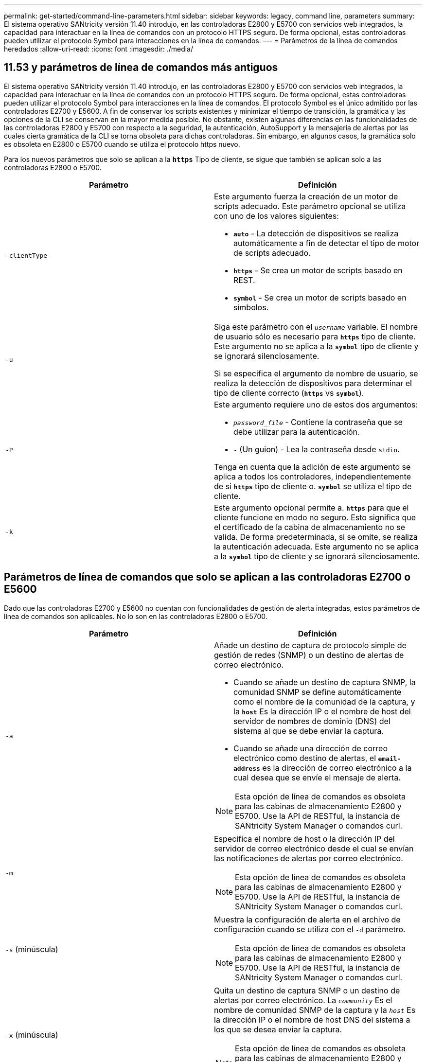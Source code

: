 ---
permalink: get-started/command-line-parameters.html 
sidebar: sidebar 
keywords: legacy, command line, parameters 
summary: El sistema operativo SANtricity versión 11.40 introdujo, en las controladoras E2800 y E5700 con servicios web integrados, la capacidad para interactuar en la línea de comandos con un protocolo HTTPS seguro. De forma opcional, estas controladoras pueden utilizar el protocolo Symbol para interacciones en la línea de comandos. 
---
= Parámetros de la línea de comandos heredados
:allow-uri-read: 
:icons: font
:imagesdir: ./media/




== 11.53 y parámetros de línea de comandos más antiguos

El sistema operativo SANtricity versión 11.40 introdujo, en las controladoras E2800 y E5700 con servicios web integrados, la capacidad para interactuar en la línea de comandos con un protocolo HTTPS seguro. De forma opcional, estas controladoras pueden utilizar el protocolo Symbol para interacciones en la línea de comandos. El protocolo Symbol es el único admitido por las controladoras E2700 y E5600. A fin de conservar los scripts existentes y minimizar el tiempo de transición, la gramática y las opciones de la CLI se conservan en la mayor medida posible. No obstante, existen algunas diferencias en las funcionalidades de las controladoras E2800 y E5700 con respecto a la seguridad, la autenticación, AutoSupport y la mensajería de alertas por las cuales cierta gramática de la CLI se torna obsoleta para dichas controladoras. Sin embargo, en algunos casos, la gramática solo es obsoleta en E2800 o E5700 cuando se utiliza el protocolo https nuevo.

Para los nuevos parámetros que solo se aplican a la `*https*` Tipo de cliente, se sigue que también se aplican solo a las controladoras E2800 o E5700.

[cols="2*"]
|===
| Parámetro | Definición 


 a| 
`-clientType`
 a| 
Este argumento fuerza la creación de un motor de scripts adecuado. Este parámetro opcional se utiliza con uno de los valores siguientes:

* `*auto*` - La detección de dispositivos se realiza automáticamente a fin de detectar el tipo de motor de scripts adecuado.
* `*https*` - Se crea un motor de scripts basado en REST.
* `*symbol*` - Se crea un motor de scripts basado en símbolos.




 a| 
`-u`
 a| 
Siga este parámetro con el `_username_` variable. El nombre de usuario sólo es necesario para `*https*` tipo de cliente. Este argumento no se aplica a la `*symbol*` tipo de cliente y se ignorará silenciosamente.

Si se especifica el argumento de nombre de usuario, se realiza la detección de dispositivos para determinar el tipo de cliente correcto (`*https*` vs `*symbol*`).



 a| 
`-P`
 a| 
Este argumento requiere uno de estos dos argumentos:

* `_password_file_` - Contiene la contraseña que se debe utilizar para la autenticación.
* `-` (Un guion) - Lea la contraseña desde `stdin`.


Tenga en cuenta que la adición de este argumento se aplica a todos los controladores, independientemente de si `*https*` tipo de cliente o. `*symbol*` se utiliza el tipo de cliente.



 a| 
`-k`
 a| 
Este argumento opcional permite a. `*https*` para que el cliente funcione en modo no seguro. Esto significa que el certificado de la cabina de almacenamiento no se valida. De forma predeterminada, si se omite, se realiza la autenticación adecuada. Este argumento no se aplica a la `*symbol*` tipo de cliente y se ignorará silenciosamente.

|===


== Parámetros de línea de comandos que solo se aplican a las controladoras E2700 o E5600

Dado que las controladoras E2700 y E5600 no cuentan con funcionalidades de gestión de alerta integradas, estos parámetros de línea de comandos son aplicables. No lo son en las controladoras E2800 o E5700.

[cols="2*"]
|===
| Parámetro | Definición 


 a| 
`-a`
 a| 
Añade un destino de captura de protocolo simple de gestión de redes (SNMP) o un destino de alertas de correo electrónico.

* Cuando se añade un destino de captura SNMP, la comunidad SNMP se define automáticamente como el nombre de la comunidad de la captura, y la `*host*` Es la dirección IP o el nombre de host del servidor de nombres de dominio (DNS) del sistema al que se debe enviar la captura.
* Cuando se añade una dirección de correo electrónico como destino de alertas, el `*email-address*` es la dirección de correo electrónico a la cual desea que se envíe el mensaje de alerta.


[NOTE]
====
Esta opción de línea de comandos es obsoleta para las cabinas de almacenamiento E2800 y E5700. Use la API de RESTful, la instancia de SANtricity System Manager o comandos curl.

====


 a| 
`-m`
 a| 
Especifica el nombre de host o la dirección IP del servidor de correo electrónico desde el cual se envían las notificaciones de alertas por correo electrónico.

[NOTE]
====
Esta opción de línea de comandos es obsoleta para las cabinas de almacenamiento E2800 y E5700. Use la API de RESTful, la instancia de SANtricity System Manager o comandos curl.

====


 a| 
`-s` (minúscula)
 a| 
Muestra la configuración de alerta en el archivo de configuración cuando se utiliza con el `-d` parámetro.

[NOTE]
====
Esta opción de línea de comandos es obsoleta para las cabinas de almacenamiento E2800 y E5700. Use la API de RESTful, la instancia de SANtricity System Manager o comandos curl.

====


 a| 
`-x` (minúscula)
 a| 
Quita un destino de captura SNMP o un destino de alertas por correo electrónico. La `_community_` Es el nombre de comunidad SNMP de la captura y la `_host_` Es la dirección IP o el nombre de host DNS del sistema a los que se desea enviar la captura.

[NOTE]
====
Esta opción de línea de comandos es obsoleta para las cabinas de almacenamiento E2800 y E5700. Use la API de RESTful, la instancia de SANtricity System Manager o comandos curl.

====
|===


== Parámetros de línea de comandos que se aplican a todas las controladoras que se ejecutan con el tipo de cliente symbol

[cols="2*"]
|===
| Parámetro | Definición 


 a| 
`-R` (mayúscula)
 a| 
Define el rol de usuario para la contraseña. Los roles pueden ser los siguientes:

* `*admin*` -- el usuario posee privilegios para cambiar la configuración de la cabina de almacenamiento.
* `*monitor*` -- el usuario posee privilegios para visualizar la configuración de la cabina de almacenamiento, pero no puede realizar cambios.


La `*-R*` el parámetro solo es válido cuando se utiliza con `*–p*` parámetro, que especifica la definición de una contraseña para una cabina de almacenamiento.

La `*-R*` solo es obligatorio si la función de doble contraseña está habilitada en la cabina de almacenamiento. La `*-R*` no es necesario el parámetro en las siguientes condiciones:

* No está habilitada la función de doble contraseña en la cabina de almacenamiento.
* Solo hay configurado un rol de administrador, y el rol de supervisor no está configurado en la cabina de almacenamiento.


|===


== Parámetros de línea de comandos aplicables a todas las controladoras y todos los tipos de cliente

[cols="2*"]
|===
| Parámetro | Definición 


 a| 
`_host-name-or-IP-address_`
 a| 
Especifica el nombre de host o la dirección del protocolo de Internet (IP) (`_xxx.xxx.xxx.xxx_`) de una cabina de almacenamiento gestionada en banda o una cabina de almacenamiento gestionada fuera de banda.

* Si se va a gestionar una cabina de almacenamiento con un host a través de administración del almacenamiento en banda, se debe utilizar el `-n` o el `-w` parámetro si se conecta más de una cabina de almacenamiento al host.
* Si se va a gestionar una cabina de almacenamiento con administración del almacenamiento fuera de banda a través de la conexión Ethernet de cada controladora, se debe especificar el `_host-name-or-IP-address_` de las controladoras.
* Si previamente se configuró una cabina de almacenamiento en Enterprise Management Window, es posible especificar la cabina de almacenamiento por el nombre proporcionado por el usuario mediante el `-n` parámetro.
* Si previamente se configuró una cabina de almacenamiento en Enterprise Management Window, es posible especificar la cabina de almacenamiento por su identificador a nivel mundial (WWID) mediante el `-w` parámetro.




 a| 
`-A`
 a| 
Añade una cabina de almacenamiento al archivo de configuración. Si no sigue la `-A` parámetro con a `_host-name-or-IP-address_`, la detección automática busca matrices de almacenamiento en la subred local.



 a| 
`-c`
 a| 
Indica que se introducirán uno o más comandos de script para ejecutarlos en la cabina de almacenamiento especificada. Cada comando debe finalizar con punto y coma (`;`). No puede colocar más de uno `-c` en la misma línea de comandos. Es posible incluir más de un comando de script después del `-c` parámetro.



 a| 
`-d`
 a| 
Muestra el contenido del archivo de configuración de script. El contenido del archivo tiene el siguiente formato: `_storage-system-name host-name1 host-name2_`



 a| 
`-e`
 a| 
Ejecuta los comandos sin realizar primero una comprobación de la sintaxis.



 a| 
`-F` (mayúscula)
 a| 
Especifica la dirección de correo electrónico desde la cual se enviarán las alertas.



 a| 
`-f` (minúscula)
 a| 
Especifica el nombre de un archivo que contiene comandos de script que se desean ejecutar en la cabina de almacenamiento especificada. La `-f` el parámetro es similar al `-c` parámetro en que ambos parámetros están pensados para ejecutar comandos de script. La `-c` el parámetro ejecuta comandos de script individuales. La `-f` parámetro ejecuta un archivo de comandos de script. De manera predeterminada, se ignoran todos los errores que surgen durante la ejecución de los comandos de script en un archivo, y el archivo se sigue ejecutando. Para anular este comportamiento, utilice `set session errorAction=stop` en el archivo de script.



 a| 
`-g`
 a| 
Especifica un archivo ASCII que contiene la información de contacto del remitente del correo electrónico que se incluirá en las notificaciones de alertas por correo electrónico. La CLI asume que el archivo ASCII es de solo texto, sin delimitadores ni ningún tipo de formato. No utilice la `-g` parámetro si a `userdata.txt` el archivo existe.



 a| 
`-h`
 a| 
Especifica el nombre de host que ejecuta el agente SNMP al cual está conectada la cabina de almacenamiento. Utilice la `-h` parámetro con estos parámetros:

* `-a`
* `-x`




 a| 
`-I` (mayúscula)
 a| 
Especifica el tipo de información que se incluirá en las notificaciones de alertas por correo electrónico. Se pueden seleccionar estos valores:

* `eventOnly` -- sólo la información del evento está incluida en el correo electrónico.
* `profile` -- la información de perfil de eventos y matrices está incluida en el correo electrónico.


Puede especificar la frecuencia de las entregas de correo electrónico con el `-q` parámetro.



 a| 
`-i` (minúscula)
 a| 
Muestra la dirección IP de las cabinas de almacenamiento conocidas. Utilice la `-i` con el `-d` parámetro. El contenido del archivo tiene el siguiente formato: `_storage-system-name IP-address1 IPaddress2_`



 a| 
`-n`
 a| 
Especifica el nombre de la cabina de almacenamiento en la que se desean ejecutar los comandos de script. Este nombre es opcional cuando se utiliza un `_host-name-or-IP-address_`. Si se utiliza un método en banda para la gestión de la cabina de almacenamiento, se debe utilizar el `-n` parámetro si hay más de una cabina de almacenamiento conectada al host en la dirección especificada. El nombre de cabina de almacenamiento se requiere cuando el `_host-name-or-IP-address_` no se utiliza. El nombre de la cabina de almacenamiento configurado para utilizar en Enterprise Management Window (es decir, el nombre que está en el archivo de configuración) no debe ser un nombre duplicado de ninguna otra cabina de almacenamiento configurada.



 a| 
`-o`
 a| 
Especifica un nombre de archivo para todo el texto de salida que se genera como resultado de la ejecución de los comandos de script. Utilice la `-o` parámetro con estos parámetros:

* `-c`
* `-f`


Si no se especifica un archivo de resultados, el texto de salida va a los resultados estándar (stdout). Todos los resultados de los comandos que no sean comandos de script se envían a stdout, independientemente de si este parámetro está establecido.



 a| 
`-p`
 a| 
Define la contraseña de la cabina de almacenamiento en la cual se desean ejecutar comandos. No es necesaria una contraseña en las siguientes condiciones:

* No se estableció una contraseña en la cabina de almacenamiento.
* La contraseña está especificada en un archivo de script en ejecución.
* La contraseña se especifica con el `-c` parámetro y este comando:


[listing]
----
set session password=password
----


 a| 
`-P`
 a| 
Este argumento requiere uno de estos dos argumentos:

* `_password_file_` - contiene la contraseña que se debe utilizar para la autenticación.
* `-`(guion): lee la contraseña de `stdin`.


Tenga en cuenta que la adición de este argumento se aplica a todos los controladores, independientemente de si `*https*` tipo de cliente o. `*symbol*` se utiliza el tipo de cliente.



 a| 
`-q`
 a| 
Especifica la frecuencia con la que se desean recibir notificaciones de eventos y el tipo de información que contienen estas notificaciones. Siempre se genera para cada evento de nivel crucial elevado una notificación de alertas por correo electrónico que contiene al menos la información básica del evento. Estos valores son válidos para la `-q` parámetro:

* `everyEvent` -- se devuelve información con cada notificación de alerta por correo electrónico.
* `2` -- la información se devuelve no más de una vez cada dos horas.
* `4` -- la información se devuelve no más de una vez cada cuatro horas.
* `8` -- la información se devuelve no más de una vez cada ocho horas.
* `12` -- la información se devuelve no más de una vez cada 12 horas.
* `24` -- la información se devuelve no más de una vez cada 24 horas.


Con el `-I` parámetro puede especificar el tipo de información en las notificaciones de alertas por correo electrónico.

* Si establece la `-I` parámetro a. `eventOnly` , el único valor válido para `-q` el parámetro es `everyEvent`.
* Si establece la `-I` para la `profile` o el `supportBundle` valor, esta información se incluye con los correos electrónicos con la frecuencia especificada por `-q` parámetro.




 a| 
`-quick`
 a| 
Disminuye la cantidad de tiempo necesaria para ejecutar una operación de línea única. Un ejemplo de operación de una sola línea es el `recreate snapshot volume` comando. Este parámetro reduce la cantidad de tiempo, ya que no ejecuta procesos en segundo plano durante la ejecución del comando. No se debe utilizar este parámetro para operaciones que involucran varias operaciones de línea única. El uso excesivo de este comando puede sobrecargar la controladora con más comandos de los que puede procesar, lo que provoca un fallo operativo. Además, las actualizaciones de estado y de configuración que generalmente se recogen de procesos en segundo plano, no están disponibles para la CLI. Este parámetro hace que las operaciones que dependen de la información en segundo plano fallen.



 a| 
`-S` (mayúscula)
 a| 
Suprime los mensajes informativos sobre el progreso de los comandos que aparecen cuando se ejecutan comandos de script. (La supresión de los mensajes informativos también se denomina modo silencioso). Este parámetro suprime los mensajes que indican lo siguiente:

* `Performing syntax check`
* `Syntax check complete`
* `Executing script`
* `Script execution complete`
* `SMcli completed successfully`




 a| 
`-v`
 a| 
Muestra el estado general actual de los dispositivos conocidos en un archivo de configuración cuando se utiliza con el `-d` parámetro.



 a| 
`-w`
 a| 
Especifica el WWID de la cabina de almacenamiento. Este parámetro es una alternativa a `-n` parámetro. Utilice la `-w` con el `-d` Parámetro para ver los WWID de las cabinas de almacenamiento conocidas. El contenido del archivo tiene el siguiente formato: `_storage-system-name world-wide-ID IP-address1 IP-address2_`



 a| 
`-X` (mayúscula)
 a| 
Elimina una cabina de almacenamiento de una configuración.



 a| 
`-?`
 a| 
Muestra la información de uso de los comandos de la CLI.

|===